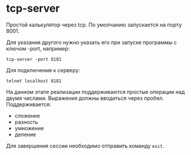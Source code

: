 * tcp-server

Простой калькулятор через tcp.
По умолчанию запускается на порту 8001.    

Для указания другого нужно указать его при запуске программы с ключом -port, например:
#+begin_src shell
tcp-server -port 8181
#+end_src

Для подключения к серверу:
#+begin_src shell
telnet localhost 8181
#+end_src

На данном этапе реализации поддерживаются простые операции над двумя числами. Выражения должны вводиться через пробел. Поддерживается:
- сложение
- разность
- умножение
- деление

Для завершения сессии необходимо отправить команду ~exit~.
